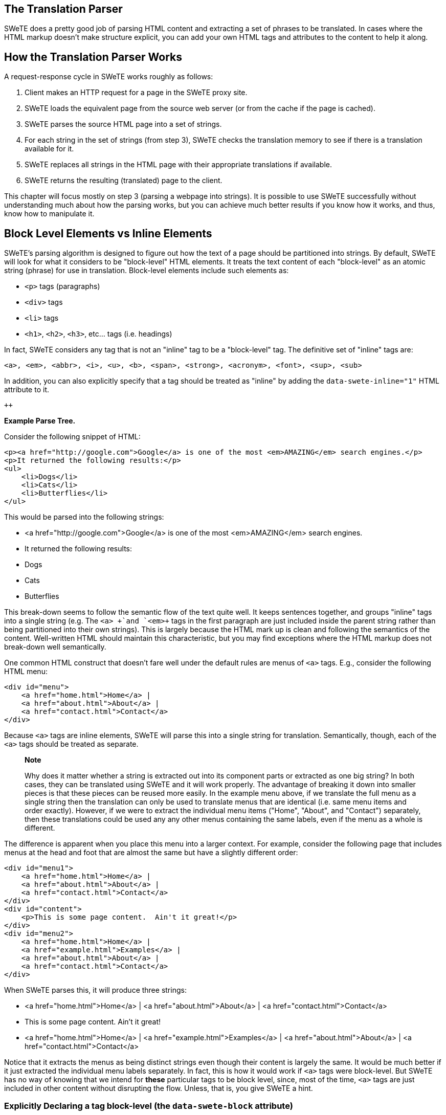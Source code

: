 == The Translation Parser

SWeTE does a pretty good job of parsing HTML content and extracting a set of phrases to be translated. In cases where the HTML markup doesn't make structure explicit, you can add your own HTML tags and attributes to the content to help it along.

== How the Translation Parser Works

A request-response cycle in SWeTE works roughly as follows:

[arabic]
. Client makes an HTTP request for a page in the SWeTE proxy site.
. SWeTE loads the equivalent page from the source web server (or from the cache if the page is cached).
. SWeTE parses the source HTML page into a set of strings.
. For each string in the set of strings (from step 3), SWeTE checks the translation memory to see if there is a translation available for it.
. SWeTE replaces all strings in the HTML page with their appropriate translations if available.
. SWeTE returns the resulting (translated) page to the client.

This chapter will focus mostly on step 3 (parsing a webpage into strings). It is possible to use SWeTE successfully without understanding much about how the parsing works, but you can achieve much better results if you know how it works, and thus, know how to manipulate it.

== Block Level Elements vs Inline Elements

SWeTE's parsing algorithm is designed to figure out how the text of a page should be partitioned into strings. By default, SWeTE will look for what it considers to be "block-level" HTML elements. It treats the text content of each "block-level" as an atomic string (phrase) for use in translation. Block-level elements include such elements as:

* `+<p>+` tags (paragraphs)
* `+<div>+` tags
* `+<li>+` tags
* `+<h1>+`, `+<h2>+`, `+<h3>+`, etc... tags (i.e. headings)

In fact, SWeTE considers any tag that is not an "inline" tag to be a "block-level" tag. The definitive set of "inline" tags are:

`+<a>, <em>, <abbr>, <i>, <u>,
    <b>, <span>, <strong>, <acronym>, <font>,
    <sup>, <sub>+`

In addition, you can also explicitly specify that a tag should be treated as "inline" by adding the `+data-swete-inline="1"+` HTML attribute to it.

`++`

*Example Parse Tree.*

Consider the following snippet of HTML:

....
<p><a href="http://google.com">Google</a> is one of the most <em>AMAZING</em> search engines.</p>
<p>It returned the following results:</p>
<ul>
    <li>Dogs</li>
    <li>Cats</li>
    <li>Butterflies</li>
</ul>
....

This would be parsed into the following strings:

* <a href="http://google.com">Google</a> is one of the most <em>AMAZING</em> search engines.
* It returned the following results:
* Dogs
* Cats
* Butterflies

This break-down seems to follow the semantic flow of the text quite well. It keeps sentences together, and groups "inline" tags into a single string (e.g. The `+<a> +`and `+<em>+` tags in the first paragraph are just included inside the parent string rather than being partitioned into their own strings). This is largely because the HTML mark up is clean and following the semantics of the content. Well-written HTML should maintain this characteristic, but you may find exceptions where the HTML markup does not break-down well semantically.

One common HTML construct that doesn't fare well under the default rules are menus of `+<a>+` tags. E.g., consider the following HTML menu:

....
<div id="menu">
    <a href="home.html">Home</a> | 
    <a href="about.html">About</a> |
    <a href="contact.html">Contact</a>
</div>
....

Because `+<a>+` tags are inline elements, SWeTE will parse this into a single string for translation. Semantically, though, each of the `+<a>+` tags should be treated as separate.

____
*Note*

Why does it matter whether a string is extracted out into its component parts or extracted as one big string? In both cases, they can be translated using SWeTE and it will work properly. The advantage of breaking it down into smaller pieces is that these pieces can be reused more easily. In the example menu above, if we translate the full menu as a single string then the translation can only be used to translate menus that are identical (i.e. same menu items and order exactly). However, if we were to extract the individual menu items ("Home", "About", and "Contact") separately, then these translations could be used any any other menus containing the same labels, even if the menu as a whole is different.
____

The difference is apparent when you place this menu into a larger context. For example, consider the following page that includes menus at the head and foot that are almost the same but have a slightly different order:

....
<div id="menu1">
    <a href="home.html">Home</a> | 
    <a href="about.html">About</a> |
    <a href="contact.html">Contact</a>
</div>
<div id="content">
    <p>This is some page content.  Ain't it great!</p>
</div>
<div id="menu2">
    <a href="home.html">Home</a> | 
    <a href="example.html">Examples</a> |
    <a href="about.html">About</a> |
    <a href="contact.html">Contact</a>
</div>
....

When SWeTE parses this, it will produce three strings:

* <a href="home.html">Home</a> | <a href="about.html">About</a> | <a href="contact.html">Contact</a>
* This is some page content. Ain't it great!
* <a href="home.html">Home</a> | <a href="example.html">Examples</a> | <a href="about.html">About</a> | <a href="contact.html">Contact</a>

Notice that it extracts the menus as being distinct strings even though their content is largely the same. It would be much better if it just extracted the individual menu labels separately. In fact, this is how it would work if `+<a>+` tags were block-level. But SWeTE has no way of knowing that we intend for *these* particular tags to be block level, since, most of the time, `+<a>+` tags are just included in other content without disrupting the flow. Unless, that is, you give SWeTE a hint.

=== Explicitly Declaring a tag block-level (the `+data-swete-block+` attribute)

In cases, like the one above, you can specify that a tag should be treated as a block-level tag by adding the data-swete-block attribute to the tag. E.g. Consider our previous example with a header and footer menu but with the minor adjustment of adding the `+data-swete-block+` attribute to the `+<a>+` tags:

....
<div id="menu1">
    <a href="home.html" data-swete-block="1">Home</a> | 
    <a href="about.html" data-swete-block="1">About</a> |
    <a href="contact.html" data-swete-block="1">Contact</a>
</div>
<div id="content">
    <p>This is some page content.  Ain't it great!</p>
</div>
<div id="menu2">
    <a href="home.html" data-swete-block="1">Home</a> | 
    <a href="example.html" data-swete-block="1">Examples</a> |
    <a href="about.html" data-swete-block="1">About</a> |
    <a href="contact.html" data-swete-block="1">Contact</a>
</div>
....

Now, SWeTE will parse this to the following strings for translation:

* Home
* About
* Contact
* This is some page content. Ain't it great!
* Examples

Much cleaner and easier to manage. Not only does this produce less translation work right now, it will reduce work later if the menus are modified further. With the previous structure (where the menus are extracted into a single string), any modification to the menu (i.e. changing order, adding/removing menu items, etc..) would result in having to retranslate the entire menu. Under this new structure, you would only need to translate those menu items that are added.

____
*Tip*

If you want to build HTML menus, it is best practice to use `+<ul>+` or `+<ol>+` tags with `+<li>+` children rather than just using bare `+<a>+` tags. This preserves the semantic intent of the menus and will be more compatible across devices. If you were to use this strategy then you wouldn't need to provide any special instructions for SWeTE. It would interpret each menu item as its own string by default. The HTML for this structure would look like:

....
<div id="menu1">
    <ul>
        <li><a href="home.html">Home</a></li>
        <li><a href="about.html">About</a></li>
        <li><a href="contact.html">Contact</a></li>
    </ul>

</div>
<div id="content">
    <p>This is some page content.  Ain't it great!</p>
</div>
<div id="menu2">
    <ul>
        <li><a href="home.html">Home</a></li>
        <li><a href="example.html">Examples</a></li>
        <li><a href="about.html">About</a></li>
        <li><a href="contact.html">Contact</a></li>
    </ul>
</div>
....

While default browser styles would lay these `+<ul>+` tags (unordered lists) as lists rather than horizontal menus, it is a simple matter to customize their layout using CSS to match the look of the previous menus with simple inline `+<a>+` tags.
____

=== Explicitly declaring tags "inline": the `+data-swete-inline+` attribute

There may also be cases when a tag is being treated as a "block-level" tag but you want it to be treated as an inline tag. Use the `+data-swete-inline+` attribute for this. For example, consider the following snippet:

....
<p>My phone number is <customtag phone="work">555-222-333</customtag> but you should email me.</p>
....

Since this uses a custom tag (`+<customtag>+`), SWeTE will interpret it as block-level, and will parse it into the following strings:

* My phone number is
* 555-222-3333
* but you should email me.

Clearly, the `+<customtag>+` is meant to be interpreted as an inline tag here, but SWeTE is interpreting it as a block-level tag (which is the default). We can rectify this by adding the `+data-swete-inline+` attribute:

....
<p>My phone number is <customtag phone="work" data-swete-inline="1">555-222-333</customtag> but you should email me.</p>
....

Then it will all be extracted into a single string:

* My phone number is <customtag phone="work" data-swete-inline="1">555-222-333</customtag> but you should email me.

== Overriding the Parser: `+translate+` & `+notranslate+`

In some cases you may want to be very explicit about what gets translated and how a document is partitioned into strings. SWeTE supports the `+translate+` and `+notranslate+` HTML attributes for this purpose. `+notranslate+` tells SWeTE not to parse anything inside of its tag. `+translate+` specifies that the contents of the tag should be treated as a single string, even if it contains sub elements. Using these attributes in tandem provides an alternative to the SWeTE parser. Indeed, in some cases you may want to mark the `+<body>+` tag with notranslate and then just explicitly mark the sections that you with to translate within the body.

For example, consider the menu with inline `+<a>+` tags from the previous section:

....
<div id="menu">
    <a href="home.html">Home</a> | 
    <a href="about.html">About</a> |
    <a href="contact.html">Contact</a>
</div>
....

As we saw before, SWeTE will parse all menu items into a single string, which is not optimal. Previously we saw a solution to this problem involving the `+data-swete-block+` attribute. You could, alternatively solve this problem using a combination of the translate and notranslate attributes as follows:

....
<div id="menu" notranslate="1">
    <a href="home.html" translate="1">Home</a> | 
    <a href="about.html" translate="1">About</a> |
    <a href="contact.html" translate="1">Contact</a>
</div>
....

This instructs SWeTE to "not translate" anything inside the "menu" div. It then further instructs SWeTE to translate the specific individual `+<a>+` tag contents. SWeTE will parse this into the following strings:

* Home
* About
* Contact

____
*Note*

The translate and notranslate attributes should not be confused with the data-swete-translate attribute. Both translate and notranslate will cause their tag to be treated as block-level. You should not use notranslate in an inline tag, or you'll experience unintended results. You should use the data-swete-translate="0" attribute for inline content that you want to exempt from translation.
____

== String Equivalence

After SWeTE parses the strings out of an HTML page, it checks the translation memory for the site to see if there are any translations for the extracted strings. It will only use a translation if the string is an exact match. However it does have a hashing algorithm for string equivalence that factors out HTML tags, and variables (inline sections that should either be translated or not depending on the type of variable). This allows for maximum translation reuse without the possibility for incorrect translations bleeding into the output.

According to SWeTE's hashing algorithm, the following strings are equivalent:

* Hello my name is <a href="mailto:steve@example.com">Steve</a>.
* Hello my name is <span style="color:blue">Steve</span>.
* Hello my name is <x>Steve</x>.

But these are not the same as:

* Hello my name is Steve.
* Hello my name is <span>Steve</span>
* hello my name is <span>Steve</span>.
* Hello my name <span>is Steve</span>.

The reason why these last 3 are not equivalent to the first three or to each other is that they are missing key elements. The first one is missing the HTML tag, so it will be recognized as a distinct string. The second one is missing the trailing punctuation point. And the third one has a lower case "h" in "hello" rather than the upper case version in the previous three. And the last one has the span tag around "is Steve" instead of just "Steve".

This example shows the following rules of string equivalence:

[arabic]
. Punctuation matters
. Strings are case-sensitive
. Different HTML tags with the same placement have no effect string equivalence. I.e. It doesn't matter what the tag is or what attributes are in the tag. All that matters is where the tag is located within the String.

The following page has 3 strings, but since they are all equivalent unders SWeTE's string equivalence rules, it will only store the first one in the translation memory.

....
<!doctype html>
<html>
    <body>

        <ul>
            <li>Hello my name is <span>Steve</span></li>
            <li>Hello my name is <a href="home.html">Steve</a></li>
            <li>Hello my name is <name data-swete-inline="1">Steve</name></li>
        </ul>
    </body>
</html>
....

Hence if we capture strings on this page, then look at the "Strings" tab in SWeTE we would only see the first string pulled in:

"Hello my name is <span>Steve</span>"

If we then translate this string into French using the translation form, e.g. using the following translation:

"Bonjour mon nom est <span>Steve</span>",

Then SWeTE would translate the page as follows:

....
<!doctype html>
<html>
    <body>

        <ul>
            <li>Bonjour mon nom est <span>Steve</span></li>
            <li>Bonjour mon nom est <a href="home.html">Steve</a></li>
            <li>Bonjour mon nom est <name data-swete-inline="1">Steve</name></li>
        </ul>
    </body>
</html>
....

Notice that SWeTe preserved the tags. (i.e. even though the translation memory only contained a translation for the <span> tag version, it presered the <a> and <name> tags properly on translation).

[[inline-variables]]
=== Inline Variables (using data-swete-translate)

Many web applications use server-side technologies and templates to generate large numbers of web pages that use the same format, but have different data. For example, most sites that include a login mechanism will have some sort of status message like:

"You are logged in as Steve"

By default, SWeTE will probably import all of these strings separately so that your translation memory will be full of strings like:

* You are logged in as Steve
* You are logged in as Mary
* You are logged in as Anne
+
etc...

This is not maintainable. It would be better if you could provide a translation for the string structure once, and then let SWeTE fill in the names afterwards. In fact, you can mark a section of a string as a "variable" using the data-swete-translate attribute. E.g. If you modify the output so that it says:

....
You are logged in as <span data-swete-translate="0">Steve</span>
....

Then SWeTE will be be able to store the string once, and apply it to all different name variations.

The following strings are equivalent for SWeTE:

* You are logged in as <span data-swete-translate="0">Steve</span>
* You are logged in as <span data-swete-translate="0">Mary</span>
* You are logged in as <span data-swete-translate="0">Anne</span>

The following page has 3 strings, but since they are all equivalent unders SWeTE's string equivalence rules, it will only store the first one in the translation memory. The equivalence relies on the use of the data-swete-translate directive to mark a section as an inline variable.

....
<!doctype html>
<html>
    <body>

        <ul>
            <li>Hello my name is <span data-swete-translate="0">Steve</span></li>
            <li>Hello my name is <span data-swete-translate="0">Mary</span></li>
            <li>Hello my name is <span data-swete-translate="0">Anne</span></li>
        </ul>
    </body>
</html>
....

Hence if we capture strings on this page, then look at the "Strings" tab in SWeTE we would only see the first string pulled in:

"Hello my name is <span data-swete-translate="0">Steve</span>"

If we then translate this string into French using the translation form, e.g. using the following translation:

"Bonjour mon nom est <span data-swete-translate="0">Steve</span>",

Then SWeTE would translate the page as follows:

....
<!doctype html>
<html>
    <body>

        <ul>
            <li>Bonjour mon nom est <span data-swete-translate="0">Steve</span></li>
            <li>Bonjour mon nom est <span data-swete-translate="0">Mary</span></li>
            <li>Bonjour mon nom est <span data-swete-translate="0">Anne</span></li>
        </ul>
    </body>
</html>
....

Effective use of inline variables is critical for the effective internationalization of dynamic websites. It can reduce the number of strings that need to be translated by several orders of magnitude. It may be the difference between a translation being trivial and intractable.

=== Dealing with inline Numbers

When translating strings that have a mixture of words and numbers, it is desirable to be able to reuse similar translations. E.g. Consider the strings:

* I have 2 dogs and 3 cats.
* I have 4 dogs and 100 cats.

These strings are identical at a core level so it would be nice if we could just translate the structure of the string (i.e. "I have x dogs and y cats") and have the translation applied to all variations. SWeTE doesn't inherently factor out numbers from strings when it comes to equivalency. The two strings above are not actually equal in the eyes of the translation parser. However SWeTE makes use of a pre-processing text filter to wrap all numbers in span tags with the data-swete-translate="0" attribute so that similar strings can be treated as equivalent.

The way this works is:

[arabic]
. SWeTE loads the source page from the source website.
. SWeTE performs pattern matching and replacement on the page content to wrap all numbers (in text nodes) with <span data-swete-translate="0"> tags.
. The translation parser parses the modified content.

Consider the following snippet from a web page:

....
<p>I have 2 dogs and 3 cats.</p>
<p>I have 4 dogs and 100 cats.</p>
....

When SWeTE first loads the snippet from the source server, it will apply the text filter and convert this to:

....
<p>I have <span data-swete-translate="0">2</span> dogs and\
 <span data-swete-translate="0">3</span> cats.</p>
<p>I have <span data-swete-translate="0">4</span> dogs and\
 <span data-swete-translate="0">100</span> cats.</p>
....

(Note, the content is wrapped for readability). Now all of the numbers have been transformed in to inline variables so that when this page is parsed by the translation parser, only one string will be extracted, since both paragraphs are now deemed to be equivalent.

____
*Tip*

Text filters can be used to do much more than just convert numbers into inline variables. They can be used to recognize dates, currency, and just about any other pattern that can be matched by a regular expression. SWeTE includes a set of default text filters (e.g. for numbers and dates) that are applied to every site automatically, but you can easily add your own filters as well to help pre-process webpage content before it is parsed by the translation parser. Read more about text filters in chapter ??.
____

=== Dealing with Dates and Times

Many applications make use of date and time in such a way that it is not practical to have a translator explicitly translate every instance. Luckily, computers can do a fine job of translating dates and times to different formats and languages. In order to allow computers to perform date translation automatically, it needs some cues from the web page to let it know where a date occurs, what format it is in (for processing purposes), and what format it should be converted to (for translation purposes). There are two HTML attributes that are supported for this purpose:

[arabic]
. `+data-date-format +`: Specifies the format that the date is in using http://userguide.icu-project.org/formatparse/datetime[ICU date format notation].
. `+data-date-format-target+` : Specifies the format that the date should be converted to in http://userguide.icu-project.org/formatparse/datetime[ICU date format notation]. If this is omitted, then the format specified by the data-date-format attribute is used.

SWeTE includes a small selection of text filters to automatically wrap any detected dates in `+<span
      data-date-format>+` tags so that the translation processor will correctly translate the dates.

____
*Note*

You must set the source date locale and target date locale settings for the site in order for date translation to work properly. You also need to have the http://php.net/manual/en/book.intl.php[PHP intl extension] installed. It is included with PHP by default since 5.3, but it still needs to be set in the configure flags when building PHP for it to be included.
____

____
*Warning*

Setting the source and target date locales currently depends on way of obtaining the available locales in the system which may not be available on Windows servers. As of 0.2.3, this has not been tested on Windows servers so there is a good chance it may not work.
____

The built-in date text filters only recognize a few common date formats. It is a good idea to modify these text filters, or create your own filters to cater to the date formats that are used in your application.

The following snippet shows how the data-date-format tags work.

....
<p>Today's date is 
    <span data-date-format="MMMM d, y">
        September 9, 2008
    </span>
</p>
....

In this case the `+data-date-format+` tag is set to "MMMM d, y" which is http://userguide.icu-project.org/formatparse/datetime[ICU date format] for "<full month name> <day of month>, 4 digit year". The output after SWeTE parses this snippet (assuming the source date format of the site is set to `+en_CA+` and the target date format is `+fr_CA+`) would be:

....
<p>Today's date is 
    <span data-swete-translate="0" data-date-format="MMMM d, y">
        septembre 9, 2008
    </span>
</p>para
....

Note, that the format specified in `+data-date-format+` must match exactly the format of the date string provided inside the tag or parsing will fail and the date will not be converted. Also notice that the data-swete-translate="0" attribute is automatically added to this tag to convert it to an inline variable. That way we can translate the string "Today's date is xxx" once in the translation memory and have it apply to all possible dates.

There is still a problem with this date conversion. "septembre 9, 2008" is not the normal way that a date is formatted in French. The month name has been translated, but French native speakers would expect the date in the form "9 septembre 2008". Hence we need to specify a different output format string than for input format. We'll add the `+data-date-format-target+` attribute as follows:

....
<p>Today's date is 
    <span data-date-format="MMMM d, y"
          data-date-format-target="d MMMM y">
        September 9, 2008
    </span>
</p>
....

And the output would become:

....
<p>Today's date is 
    <span data-date-format="MMMM d, y" 
          data-date-format-target="d MMMM y" 
          data-swete-translate="0">
        9 septembre 2008
    </span>
</p>
....

==== Enabling Date Conversion

Date conversion, in SWeTE, requires the PHP Intl extension to be installed. And even if it is installed date conversion will not happen automatically until you configure the source date locale and target date locale for the site. You can set these properties either during the creation of a new site or after creation using the site's Edit form.

Configure the date locales for an existing site as follows:

[arabic]
. Log into the SWeTE administration panel. (i.e. http://example.com/path-to-swete/swete-admin/index.php)
. Click on the "Dashboard" link in the upper right.
. Inside the "Websites" portlet, click on the "Menu" icon to the right of your site.
+
image:images/ch01.menu-icon.png[image]
. Select "Edit" in the contextual menu.
+
image:images/ch02.site-menu.png[image]
. On the edit form, click the "More Details..." subheading at the bottom of the form to reveal the advanced options. This will reveal two select lists that will allow you to select the locales to use for parsing and formatting dates.
+
image:images/ch02.date_locale_fields.png[image]
. Click "Save"

At this point, SWeTE should properly convert dates that have been marked with the `+data-date-format+` and `+data-date-format-target+` attributes.

==== Automatic Date Wrapping

Wrapping dates explicitly in your source HTML may be cumbersome, or not even possible if you don't have access to change the source HTML. A better way to handle dates is to implement text filters to automatically wrap all dates in the appropriate tags prior to translation.

Text filters are regular expressions that are applied to the source HTML in the preprocessing step (i.e. before SWeTE parses the page for translation). SWeTE comes with a small set of default text filters that wrap such things as numbers, month names, days of week, and a small set of date formats. It is recommended that you take stock of the date formats that appear in your site, and set up explicit text filters for those formats.

===== Browsing a Site's Text Filters

You can see your site's text filters by:

[arabic]
. Clicking on "Sites" in the top menu bar.
. Click on your site in the list to access the site details.
. Click on the "Text Filters" sub-tab under your site's details.
+
image:images/ch02.text-filters.png[image]

You'll notice a list of default text filters that are applied to every page before it is parsed. Most of these filters have to do with date in some capacity. The filter_order column specifies the order in which a filter is applied. Generally we want the most specific filters to be applied first. E.g. We would want filters that recognize a full date like "September 2, 2002" to be applied before a filter for month names or numbers, because if the month is converted first, it would change the date to a form that the date filter wouldn't recognize.

===== Anatomy of a Filter

Click on the "English Dates with Full Month Names" filter to see how this filter is set up.

image:images/ch02.filter-details.png[image]

The key to this lies in the "Pattern" and "Replacement" field. The pattern is a http://php.net/manual/en/book.pcre.php[PERL compatible regular expression]. Notice that it begins and ends in a '/' character. In this case it is set up to explicitly look for dates of the form "MonthName day, year". The replacement field is the text that matching strings should be replaced with. Just like PHP's preg_replace() function, this accepts callback variables to include portions of the original string in the output.

You'll notice that this particular pattern would convert strings like:

`+September 9, 2008+`

to

`+<span data-swete-translate="0"
          data-date-format="MMMM d,y">September 9,
          2008</span>+`

Hence, with this filter activated in the site (which it is by default) all dates of this form will automatically be converted to the target language's equivalent.

== Summary

In this chapter, we discussed the SWeTE translation parser and showed how it can be manipulated to partition content in the ways of our choosing. We also discussed string equivalence and introduced some strategies for minimizing the number of unique strings that are required to be held by our translation memories (e.g. using inline variables and automatic date formatting).

Using a combination of source content design (i.e. adding SWeTE meta tags directly into your source content), preprocessing, and post-processing it should be possible to efficiently manage the internationalization and translation of the most complex web application.
